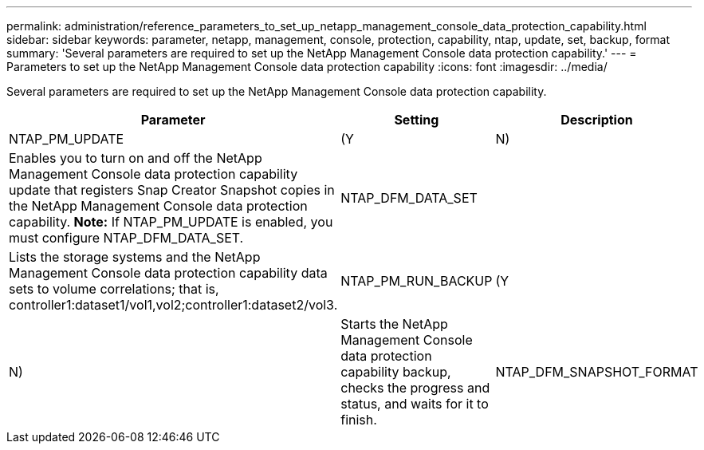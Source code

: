 ---
permalink: administration/reference_parameters_to_set_up_netapp_management_console_data_protection_capability.html
sidebar: sidebar
keywords: parameter, netapp, management, console, protection, capability, ntap, update, set, backup, format
summary: 'Several parameters are required to set up the NetApp Management Console data protection capability.'
---
= Parameters to set up the NetApp Management Console data protection capability
:icons: font
:imagesdir: ../media/

[.lead]
Several parameters are required to set up the NetApp Management Console data protection capability.

[options="header"]
|===
| Parameter| Setting| Description
a|
NTAP_PM_UPDATE
a|
(Y|N)
a|
Enables you to turn on and off the NetApp Management Console data protection capability update that registers Snap Creator Snapshot copies in the NetApp Management Console data protection capability. *Note:* If NTAP_PM_UPDATE is enabled, you must configure NTAP_DFM_DATA_SET.

a|
NTAP_DFM_DATA_SET
a|

a|
Lists the storage systems and the NetApp Management Console data protection capability data sets to volume correlations; that is, controller1:dataset1/vol1,vol2;controller1:dataset2/vol3.
a|
NTAP_PM_RUN_BACKUP
a|
(Y|N)
a|
Starts the NetApp Management Console data protection capability backup, checks the progress and status, and waits for it to finish.
a|
NTAP_DFM_SNAPSHOT_FORMAT
a|

a|
Optional setting for the format of the secondary Snapshot copies when using the NetApp Management Console data protection capability. This option requires OnCommand 5.0 or later. Required variable:

* Timestamp: %T

Optional variables:

* Retention type: %R
* Dataset label: %L
* Storage controller: %H
* Volume name: %N
* Application-specific data: %A

If this option is not set, then the default naming convention for the NetApp Management Console data protection capability is used. The naming convention can only be set at the time of dataset creation.

|===
